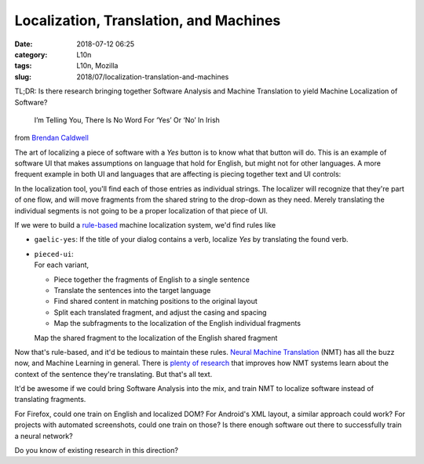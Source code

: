 Localization, Translation, and Machines
#######################################
:date: 2018-07-12 06:25
:category: L10n
:tags: L10n, Mozilla
:slug: 2018/07/localization-translation-and-machines

TL;DR: Is there research bringing together Software Analysis and Machine Translation to yield Machine Localization of Software?

   I’m Telling You, There Is No Word For ‘Yes’ Or ‘No’ In Irish

from `Brendan Caldwell <https://brendycaldwell.com/2013/03/19/on-craic-im-telling-you-there-is-no-word-for-yes-or-no-in-irish/>`__\ 

The art of localizing a piece of software with a *Yes* button is to know what that button will do. This is an example of software UI that makes assumptions on language that hold for English, but might not for other languages. A more frequent example in both UI and languages that are affecting is piecing together text and UI controls:

|image0|

In the localization tool, you'll find each of those entries as individual strings. The localizer will recognize that they're part of one flow, and will move fragments from the shared string to the drop-down as they need. Merely translating the individual segments is not going to be a proper localization of that piece of UI.

If we were to build a `rule-based <https://en.wikipedia.org/wiki/Rule-based_machine_translation>`__ machine localization system, we'd find rules like

-  ``gaelic-yes``:
   If the title of your dialog contains a verb, localize *Yes* by translating the found verb.

   .. raw:: html

      </p>

-  | ``pieced-ui``:
   | For each variant,

   .. raw:: html

      </p>

   -  Piece together the fragments of English to a single sentence
   -  Translate the sentences into the target language
   -  Find shared content in matching positions to the original layout
   -  Split each translated fragment, and adjust the casing and spacing
   -  Map the subfragments to the localization of the English individual fragments

   Map the shared fragment to the localization of the English shared fragment

Now that's rule-based, and it'd be tedious to maintain these rules. `Neural Machine Translation <https://en.wikipedia.org/wiki/Neural_machine_translation>`__ (NMT) has all the buzz now, and Machine Learning in general. There is `plenty of research <https://slator.com/academia/here-machine-translation-researchers-are-geeking-out-on/>`__ that improves how NMT systems learn about the context of the sentence they're translating. But that's all text.

It'd be awesome if we could bring Software Analysis into the mix, and train NMT to localize software instead of translating fragments.

For Firefox, could one train on English and localized DOM? For Android's XML layout, a similar approach could work? For projects with automated screenshots, could one train on those? Is there enough software out there to successfully train a neural network?

Do you know of existing research in this direction?

.. |image0| image:: /images/2018/07/Pieced-together-UI-300x94.png
   :class: aligncenter size-medium wp-image-600
   :width: 300px
   :height: 94px
   :target: /images/2018/07/Pieced-together-UI.png
